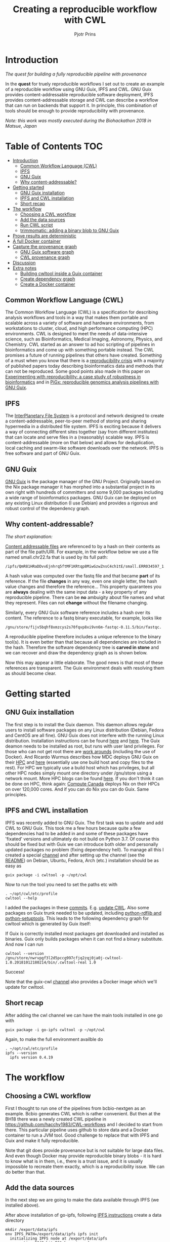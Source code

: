 # -*- mode: org; coding: utf-8; -*-
#+TITLE: Creating a reproducible workflow with CWL
#+AUTHOR: Pjotr Prins

* Introduction

/The quest for building a fully reproducible pipeline with provenance/

In the *quest* for truely reproducible workflows I set out to create
an example of a reproducible workflow using GNU Guix, IPFS and
CWL. GNU Guix provides content-addressable reproducible software
deployment, IPFS provides content-addressable storage and CWL can
describe a workflow that can run on backends that support it. In
principle, this combination of tools should be enough to provide
reproducibility with provenance.

/Note: this work was mostly executed during the Biohackathon 2018 in
Matsue, Japan/

* Table of Contents                                                     :TOC:
 - [[#introduction][Introduction]]
   - [[#common-workflow-language-cwl][Common Workflow Language (CWL)]]
   - [[#ipfs][IPFS]]
   - [[#gnu-guix][GNU Guix]]
   - [[#why-content-addressable][Why content-addressable?]]
 - [[#getting-started][Getting started]]
   - [[#gnu-guix-installation][GNU Guix installation]]
   - [[#ipfs-and-cwl-installation][IPFS and CWL installation]]
   - [[#short-recap][Short recap]]
 - [[#the-workflow][The workflow]]
   - [[#choosing-a-cwl-workflow][Choosing a CWL workflow]]
   - [[#add-the-data-sources][Add the data sources]]
   - [[#run-cwl-script][Run CWL script]]
   - [[#trimmomatic-adding-a-binary-blob-to-gnu-guix][trimmomatic: adding a binary blob to GNU Guix]]
 - [[#prove-results-are-deterministic][Prove results are deterministic]]
 - [[#a-full-docker-container][A full Docker container]]
 - [[#capture-the-provenance-graph][Capture the provenance graph]]
   - [[#gnu-guix-software-graph][GNU Guix software graph]]
   - [[#cwl-provenance-graph][CWL provenance graph]]
 - [[#discussion][Discussion]]
 - [[#extra-notes][Extra notes]]
   - [[#building-cwltool-inside-a-guix-container][Building cwltool inside a Guix container]]
   - [[#create-dependency-graph][Create dependency graph]]
   - [[#create-a-docker-container][Create a Docker container]]

** Common Workflow Language (CWL)

The Common Workflow Language (CWL) is a specification for describing
analysis workflows and tools in a way that makes them portable and
scalable across a variety of software and hardware environments, from
workstations to cluster, cloud, and high performance computing (HPC)
environments. CWL is designed to meet the needs of data-intensive
science, such as Bioinformatics, Medical Imaging, Astronomy, Physics,
and Chemistry. CWL started as an answer to ad hoc scripting of
pipelines in bioinformatics and come up with something portable
instead. The CWL promises a future of running pipelines that others
have created. Something of a must when you know that there is a
[[https://www.nature.com/news/1-500-scientists-lift-the-lid-on-reproducibility-1.19970][reproducibility crisis]] with a majority of published papers today
describing bioinformatics data and methods that can not be
reproduced. Some good points also made in this paper on [[https://academic.oup.com/gigascience/article/7/7/giy077/5046609][Experimenting
with reproducibility: a case study of robustness in bioinformatics]] and
in [[https://www.ncbi.nlm.nih.gov/pubmed/30277498][PiGx: reproducible genomics analysis pipelines with GNU Guix]].

** IPFS

The [[https://ipfs.io/][InterPlanetary File System]] is a protocol and network designed to
create a content-addressable, peer-to-peer method of storing and
sharing hypermedia in a distributed file system. IPFS is exciting
because it delivers a way of connecting different sites together (say
from different institutes) that can locate and serve files in a
(reasonably) scalable way. IPFS is content-addressable (more on that
below) and allows for deduplication, local caching and swarm-like
software downloads over the network.  IPFS is free software and part
of GNU Guix.

** GNU Guix

[[http://gnu.org/software/guix][GNU Guix]] is the package manager of the GNU Project. Originally based
on the Nix package manager it has morphed into a substantial project
in its own right with hundreds of committers and some 9,000 packages
including a wide range of bioinformatics packages. GNU Guix can be
deployed on any existing Linux distribution (I use Debian) and
provides a rigorous and robust control of the dependency graph.

** Why content-addressable?

/The short explanation:/

[[https://en.wikipedia.org/wiki/Content-addressable_storage][Content addressable files]] are referenced to by a hash on their
contents as part of the file path/URI. For example, in the workflow
below we use a file named small.chr22.fa that is used by its full
path:

: /ipfs/QmR81HRaDDvvEjnhrq5ftMF1KRtqp8MiwGzwZnsC4ch1tE/small.ERR034597_1.fastq.

A hash value was computed over the fastq file and that became *part*
of its reference. If the file *changes* in any way, even one single
letter, the hash value changes and therefore the reference... This
property quarantees you are *always* dealing with the same input
data - a key property of any reproducible pipeline. There can be *no*
ambuigity about file names and what they represent. Files can not
*change* without the filename changing.

Similarly, every GNU Guix software reference includes a hash over its
content. The reference to a fastq binary executable, for example,
looks like

: /gnu/store/fijv5bqhf8xmzcys2s70fqvp8xi9vn6m-fastqc-0.11.5/bin/fastqc.

A reproducible pipeline therefore includes a unique reference to the
binary tool(s). It is even better than that because all dependencies
are included in the hash. Therefore the software dependency tree is
*carved in stone* and we can recover and draw the dependency graph as
is shown below.

Now this may appear a little elaborate. The good news is that most of
these references are transparent. The Guix environment deals with
resolving them as should become clear.

* Getting started

** GNU Guix installation

The first step is to install the Guix daemon. This daemon allows
regular users to install software packages on any Linux distribution
(Debian, Fedora and CentOS are all fine). GNU Guix does not interfere
with the running Linux distribution. Installation instructions can be
found [[https://gitlab.com/pjotrp/guix-notes/blob/master/INSTALL.org][here]] and [[https://www.gnu.org/software/guix/manual/html_node/Binary-Installation.html][here]]. The Guix deamon needs to be installed as root,
but runs with user land privileges. For those who can not get root
there are [[https://guix-hpc.bordeaux.inria.fr/blog/2017/10/using-guix-without-being-root/][work arounds]] (including the use of Docker). And Ricardo
Wurmus describes how MDC deploys GNU Guix on their [[https://guix.mdc-berlin.de/documentation.html][HPC]] and [[https://elephly.net/posts/2015-04-17-gnu-guix.html][here]]
(essentially use one build host and copy files to the rest). For HPC
we typically use a build host which has privileges, but all other HPC
nodes simply mount one directory under /gnu/store using a network
mount. More HPC blogs can be found [[https://guix-hpc.bordeaux.inria.fr/blog/][here]]. If you don't think it can be
done on HPC, think again: [[https://archive.fosdem.org/2018/schedule/event/computecanada/][Compute Canada]] deploys Nix on their HPCs
on over 120,000 cores. And if you can do Nix you can do Guix. Same
principles.

** IPFS and CWL installation

IPFS was recently added to GNU Guix.  The first task was to update and
add CWL to GNU Guix. This took me a few hours because quite a few
dependencies had to be added in and some of these packages have
'fixated' versions and ultimately do not build on Python 3.7. Of
course this should be fixed but with Guix we can introduce both older
and personally updated packages no problem (fixing dependency
hell). To manage all this I created a special [[https://github.com/genenetwork/guix-cwl][channel]] and after
setting up the channel (see the [[https://github.com/genenetwork/guix-cwl/blob/master/README.org][README]]) on Debian, Ubuntu, Fedora,
Arch (etc.) installation should be as easy as

: guix package -i cwltool -p ~/opt/cwl

Now to run the tool you need to set the paths etc with

: . ~/opt/cwl/etc/profile
: cwltool --help

I added the packages in these [[https://gitlab.com/genenetwork/guix-bioinformatics/commits/master][commits]]. E.g. [[https://gitlab.com/genenetwork/guix-bioinformatics/commit/f65893ba096bc4b190d9101cca8fe490af80109e][update CWL]]. Also some
packages on Guix trunk needed to be updated, including [[https://gitlab.com/genenetwork/guix/commit/1204258ca29bba9966934507287eb320a64afe8f][python-rdflib
and python-setuptools]]. This leads to the following dependency graph
for cwltool which is generated by Guix itself:

#+ATTR_HTML: :style margin-left: auto; margin-right: auto; width=100%;
[[http://biogems.info/cwltool-references.svg]]

If Guix is correctly installed most packages get downloaded and
installed as binaries.  Guix only builds packages when it can not find
a binary substitute. And now I can run

: cwltool --version
: /gnu/store/nwrvpgf3l2d5pccg997cfjq2zqj0ja0j-cwltool-1.0.20181012180214/bin/.cwltool-real 1.0

Success!

Note that the guix-cwl [[https://github.com/genenetwork/guix-cwl][channel]] also provides a Docker image which
we'll update for cwltool.

** Short recap

After adding the cwl channel we can have the main tools installed in one go with

: guix package -i go-ipfs cwltool -p ~/opt/cwl

Again, to make the full environment availble do

: . ~/opt/cwl/etc/profile
: ipfs --version
:   ipfs version 0.4.19

* The workflow

** Choosing a CWL workflow

First I thought to run one of the pipelines from bcbio-nextgen as an
example. Bcbio generates CWL which is rather convenient. But then at
the BH18 there was a newly created CWL pipeline in
https://github.com/hacchy1983/CWL-workflows and I decided to start
from there. This particular pipeline uses github to store data and a
Docker container to run a JVM tool. Good challenge to replace that
with IPFS and Guix and make it fully reproducible.

Note that git does provide provenance but is not suitable for large
data files. And even though Docker may provide reproducible binary
blobs - it is hard to know what is in them, i.e., there is a trust
issue, and it is usually impossible to recreate them exactly, which is
a reproducibility issue. We can do better than that.

** Add the data sources

In the next step we are going to make the data available through
IPFS (we installed above).

After above installation of go-ipfs, following [[https://docs.ipfs.io/introduction/usage/][IPFS instructions]] create a data
directory

: mkdir /export/data/ipfs
: env IPFS_PATH=/export/data/ipfs ipfs init
:   initializing IPFS node at /export/data/ipfs
:   generating 2048-bit RSA keypair...done
:   peer identity: QmUZsWGgHmJdG2pKK52eF9kG3DQ91fHWNJXUP9fTbzdJFR

Start the daemon

: env IPFS_PATH=/export/data/ipfs ipfs daemon

and we can add the data

#+BEGIN_SRC
export IPFS_PATH=/export/data/ipfs
ipfs add -r DATA2/
  added QmXwNNBT4SyWGnNogzDq8PTbtFi48Q9J6kXRWTRQGmgoNz DATA/small.ERR034597_1.fastq
  added QmcJ7P7eyMqhttSVssYhiRPUc9PxqAapVvS91Qo78xDjj3 DATA/small.ERR034597_2.fastq
  added QmfRb8TLfVnMbxauTPV2hx5EW6pYYYrCRmexcYCQyQpZjV DATA/small.chr22.fa
  added QmXaN36yNT82jQbUf2YuyV8symuF5NrdBX2hxz4mAG1Fby DATA/small.chr22.fa.amb
  added QmVM3SERieRzAdRMxpLuEKMuWT6cYkhCJsyqpGLj7qayoc DATA/small.chr22.fa.ann
  added QmfYpScLAEBXxyZmASWLJQMZU2Ze9UkV919jptGf4qm5EC DATA/small.chr22.fa.bwt
  added Qmc2P19eV77CspK8W1JZ7Y6fs2xRxh1khMsqMdfsPo1a7o DATA/small.chr22.fa.pac
  added QmV8xAwugh2Y35U3tzheZoywjXT1Kej2HBaJK1gXz8GycD DATA/small.chr22.fa.sa
  added QmR81HRaDDvvEjnhrq5ftMF1KRtqp8MiwGzwZnsC4ch1tE DATA
#+END_SRC

Test a file

: ipfs cat QmfRb8TLfVnMbxauTPV2hx5EW6pYYYrCRmexcYCQyQpZjV

and you should see the contents of small.chr22.fa. You can also browse to
http://localhost:8080/ipfs/QmR81HRaDDvvEjnhrq5ftMF1KRtqp8MiwGzwZnsC4ch1tE

Easy!

Next you ought to pin the data so it does not get garbage collected by IPFS

: ipfs pin add QmR81HRaDDvvEjnhrq5ftMF1KRtqp8MiwGzwZnsC4ch1tE
:   pinned QmR81HRaDDvvEjnhrq5ftMF1KRtqp8MiwGzwZnsC4ch1tE recursively

** Run CWL script

Following the instructions in the original workflow README

: cwltool Workflows/test-workflow.cwl Jobs/small.ERR034597.test-workflow.yml

complains we don't have Docker. Since we want to run without Docker specify

: cwltool --no-container Workflows/test-workflow.cwl Jobs/small.ERR034597.test-workflow.yml

Resulting in

: 'fastqc' not found: [Errno 2] No such file or directory: 'fastqc': 'fastqc'

which exists in Guix, so

: guix package -i fastqc -p ~/opt/cwl

installs

: fastqc       0.11.5  /gnu/store/sh0wj2c00vkkh218jb5p34gndfdmbhrf-fastqc-0.11.5

and also downloads missing fastqc dependencies

#+BEGIN_SRC
   /gnu/store/sh0wj2c00vkkh218jb5p34gndfdmbhrf-fastqc-0.11.5
   /gnu/store/0j2j0i55s0xykfcgx9fswks8792gk4sk-java-cisd-jhdf5-14.12.6-39162
   /gnu/store/bn8vb4zvdxpjl6z573bxyzqndd925x97-java-picard-1.113
   /gnu/store/g08d57f1pbi6rrzlmcaib1iyc6ir5wn9-icedtea-3.7.0
   /gnu/store/m0k3fdpgyms3fwbz24vaxclx6f1rwjdg-java-jbzip2-0.9.1
#+END_SRC

Note that the package is completely defined with its dependencies and
'content-addressable'. We can see it pulls in Java and Picard. Note
also the software is made available under an 'isolated' profile in
~/opt/cwl. We are not mixing with other software setups. And, in the
end, all software installed in this profile can be hosted in a
(Docker) container.

After installing with Guix we can rerun the workflow and it fails at
the next step with

#+BEGIN_SRC
/gnu/store/nwrvpgf3l2d5pccg997cfjq2zqj0ja0j-cwltool-1.0.20181012180214/bin/.cwltool-real 1.0
Resolved 'Workflows/test-workflow.cwl' to 'file:///export/export/local/wrk/izip/git/opensource/cwl/hacchy1983-CWL-workflows/Workflows/test-workflow.cwl'
[workflow ] start
[workflow ] starting step qc1
[step qc1] start
[job qc1] /tmp/ig4k8x8m$ fastqc \
    -o \
    . \
    /tmp/tmp0m1p3syh/stgca222f81-6346-4abf-a005-964e80dcf783/small.ERR034597_1.fastq
Started analysis of small.ERR034597_1.fastq
Approx 5% complete for small.ERR034597_1.fastq
Approx 10% complete for small.ERR034597_1.fastq
Approx 15% complete for small.ERR034597_1.fastq
Approx 20% complete for small.ERR034597_1.fastq
...

Error: Unable to access jarfile /usr/local/share/trimmomatic/trimmomatic.jar
#+END_SRC

Success. fastqc runs fine and now we hit the next issue.  The
/usr/local points out there is at least one problem :). There is also another issue in that
the data files are specified from the source tree, e.g.

#+BEGIN_SRC yaml
fq1:  # type "File"
    class: File
    path: ../DATA/small.ERR034597_1.fastq
    format: http://edamontology.org/format_1930
#+END_SRC

Here, btw, you may start to appreciate the added value of a CWL
workflow definition. By using an EDAM ontology CWL gets metadata describing the data format which
can be used down the line. Still, we need to fetch with IPFS so the description
becomes

#+BEGIN_SRC yaml
fq1:  # type "File"
    class: File
    path: ../DATA/small.ERR034597_1.fastq
    format: http://edamontology.org/format_1930
#+END_SRC

To make sure we do not fetch the old data I moved the old data files
out of the way and modified the job description to use the IPFS local
web server

: git mv ./DATA ./DATA2
: mkdir DATA

#+BEGIN_SRC diff
--- a/Jobs/small.ERR034597.test-workflow.yml
+++ b/Jobs/small.ERR034597.test-workflow.yml
@@ -1,10 +1,10 @@
 fq1:  # type "File"
     class: File
-    path: ../DATA/small.ERR034597_1.fastq
+    path: http://localhost:8080/ipfs/QmR81HRaDDvvEjnhrq5ftMF1KRtqp8MiwGzwZnsC4ch1tE/small.ERR034597_1.fastq
     format: http://edamontology.org/format_1930
 fq2:  # type "File"
     class: File
-    path: ../DATA/small.ERR034597_2.fastq
+    path: http://localhost:8080/ipfs/QmR81HRaDDvvEjnhrq5ftMF1KRtqp8MiwGzwZnsC4ch1tE/small.ERR034597_2.fastq
     format: http://edamontology.org/format_1930
 fadir:  # type "Directory"
     class: Directory
#+END_SRC

The http fetches can be replaced later with a direct IPFS call which
will fetch files transparently from the public IPFS somewhere - much
like bittorrent does - and cache locally. We will need to add that
support to CWL so we can write something like

: path: ipfs://QmR81HRaDDvvEjnhrq5ftMF1KRtqp8MiwGzwZnsC4ch1tE

This is safe because IPFS is content-addressable.

Now the directory tree looks like

#+BEGIN_SRC
tree
.
├── DATA
├── DATA2
│   ├── small.chr22.fa
│   ├── small.chr22.fa.amb
│   ├── small.chr22.fa.ann
│   ├── small.chr22.fa.bwt
│   ├── small.chr22.fa.pac
│   ├── small.chr22.fa.sa
│   ├── small.ERR034597_1.fastq
│   └── small.ERR034597_2.fastq
├── Jobs
│   ├── small.chr22.bwa-index.yml
│   └── small.ERR034597.test-workflow.yml
├── LICENSE
├── README.md
├── small.ERR034597_1_fastqc.html
├── Tools
│   ├── bwa-index.cwl
│   ├── bwa-mem-PE.cwl
│   ├── fastqc.cwl
│   ├── samtools-sam2bam.cwl
│   └── trimmomaticPE.cwl
└── Workflows
    └── test-workflow.cwl
#+END_SRC

and again CWL runs up to

: ILLUMINACLIP:/usr/local/share/trimmomatic/adapters/TruSeq2-PE.fa:2:40:15
: Error: Unable to access jarfile /usr/local/share/trimmomatic/trimmomatic.jar

** trimmomatic: adding a binary blob to GNU Guix

The original workflow pulls trimmomatic.jar as a Docker image. Just as an example
I downloaded the jar file from source and created a GNU Guix package to make
it available to the workflow.

Guix likes things to be built from source - it is a clear goal of the
GNU project and the whole system is designed around that. But you can
still stick in binary blobs if you want. Main thing is that they need
to be available in the /gnu/store to be seen at build/install
time. Here I am going to show you how to do that, but keep in mind
that for reproducible pipelines this is a questionable design
choice.

I created a jar download for GNU Guix. This was done by creating a
Guix channel as part of the repository. The idea of the package in
words is:

1. Download the jar and compute the HASH for Guix with

: guix download http://www.usadellab.org/cms/uploads/supplementary/Trimmomatic/Trimmomatic-0.38.zip
:   /gnu/store/pkjlw42f5ihbvx2af6macinf290l3197-Trimmomatic-0.38.zip
:   0z34y7f9idnxgnyqdc29z4hwdp8f96mlqssyxvks4064nr1aya6l

2. Check the contents of the Zip file

: unzip -t /gnu/store/pkjlw42f5ihbvx2af6macinf290l3197-Trimmomatic-0.38.zip
:    testing: Trimmomatic-0.38/trimmomatic-0.38.jar   OK

3. On running 'guix install' Guix will unzip the file in a 'build' directory
4. You need to tell Guix to copy the file into the target 'installation' directory -
   we'll copy it into =lib/share/jar=
5. After installation the jar will be available in the profile under that directory path

A definition therefore looks like:

#+BEGIN_SRC yaml
- fetch:
    url: http://www.usadellab.org/cms/uploads/supplementary/Trimmomatic/Trimmomatic-0.38.zip
    hash: 0z34y7f9idnxgnyqdc29z4hwdp8f96mlqssyxvks4064nr1aya6l
- dependencies:
  - java
  - unzip
- build:
  - unzip zipfile
  - copy-recursively "Trimmomatic-0.38" to target
#+END_SRC

If you want to see the actual package definition and how it is done
see
https://github.com/pjotrp/CWL-workflows/blob/0f1c3c971f19956ca445a4ba50f575e972e4e835/package/trimmomatic.scm. The
package is written in Scheme, and if you think away the parenthesis
you have pretty much what we described. Note that one advantage of
using Scheme is that we can define inline variables, such as =source=
and =target=. Something CWL does by including a full blown Javascript
interpreter.

After installing the package and updating the profile try again after updating the
paths for trimmomatic in

#+BEGIN_SRC bash
env GUIX_PACKAGE_PATH=../../cwl//hacchy1983-CWL-workflows/ ./pre-inst-env guix package -i trimmomatic-jar -p ~/opt/cwl

# ---- Update the paths
. ~/opt/cwl/etc/profile

# ---- Run
cwltool --no-container Workflows/test-workflow.cwl Jobs/small.ERR034597.test-workflow.yml
#+END_SRC

In the next step the workflow failed because bwa was missing, so added

: guix package -i bwa -p ~/opt/cwl

And then we got a different error

: [E::bwa_idx_load_from_disk] fail to locate the index files

Whoah. This workflow is broken because there are no index files!

Actually if you check earlier IPFS upload you can see we added them with:

#+BEGIN_SRC
  added QmfRb8TLfVnMbxauTPV2hx5EW6pYYYrCRmexcYCQyQpZjV DATA/small.chr22.fa
  added QmXaN36yNT82jQbUf2YuyV8symuF5NrdBX2hxz4mAG1Fby DATA/small.chr22.fa.amb
  added QmVM3SERieRzAdRMxpLuEKMuWT6cYkhCJsyqpGLj7qayoc DATA/small.chr22.fa.ann
  added QmfYpScLAEBXxyZmASWLJQMZU2Ze9UkV919jptGf4qm5EC DATA/small.chr22.fa.bwt
  added Qmc2P19eV77CspK8W1JZ7Y6fs2xRxh1khMsqMdfsPo1a7o DATA/small.chr22.fa.pac
  added QmV8xAwugh2Y35U3tzheZoywjXT1Kej2HBaJK1gXz8GycD DATA/small.chr22.fa.sa
  added QmR81HRaDDvvEjnhrq5ftMF1KRtqp8MiwGzwZnsC4ch1tE DATA
#+END_SRC

But the workflow does not automatically fetch them. So, let's fix
that. We'll simply add them using IPFS (though we could actually
recreate them using 'bwa index' instead).

#+BEGIN_SRC diff
diff --git a/Jobs/small.ERR034597.test-workflow.yml b/Jobs/small.ERR034597.test-workflow.yml
index 9b9b153..51f2174 100644
--- a/Jobs/small.ERR034597.test-workflow.yml
+++ b/Jobs/small.ERR034597.test-workflow.yml
@@ -6,7 +6,18 @@ fq2:  # type "File"
     class: File
     path: http://localhost:8080/ipfs/QmR81HRaDDvvEjnhrq5ftMF1KRtqp8MiwGzwZnsC4ch1tE/small.ERR034597_2.fastq
     format: http://edamontology.org/format_1930
-fadir:  # type "Directory"
-    class: Directory
-    path: ../DATA
-ref: small.chr22  # type "string"
+ref:  # type "File"
+    class: File
+    path: http://localhost:8080/ipfs/QmR81HRaDDvvEjnhrq5ftMF1KRtqp8MiwGzwZnsC4ch1tE/small.chr22.fa
+    format: http://edamontology.org/format_1929
+    secondaryFiles:
+      - class: File
+        path: http://localhost:8080/ipfs/QmR81HRaDDvvEjnhrq5ftMF1KRtqp8MiwGzwZnsC4ch1tE/small.chr22.fa.amb
+      - class: File
+        path: http://localhost:8080/ipfs/QmR81HRaDDvvEjnhrq5ftMF1KRtqp8MiwGzwZnsC4ch1tE/small.chr22.fa.ann
+      - class: File
+        path: http://localhost:8080/ipfs/QmR81HRaDDvvEjnhrq5ftMF1KRtqp8MiwGzwZnsC4ch1tE/small.chr22.fa.bwt
+      - class: File
+        path: http://localhost:8080/ipfs/QmR81HRaDDvvEjnhrq5ftMF1KRtqp8MiwGzwZnsC4ch1tE/small.chr22.fa.pac
+      - class: File
+        path: http://localhost:8080/ipfs/QmR81HRaDDvvEjnhrq5ftMF1KRtqp8MiwGzwZnsC4ch1tE/small.chr22.fa.sa
#+END_SRC

To make the workflow work I had to replace the concept of an fa directory for bwa to using these
files explicitely which better describes what is happening (as a bonus):

#+BEGIN_SRC diff
diff --git a/Tools/bwa-mem-PE.cwl b/Tools/bwa-mem-PE.cwl
index fc0d12d..0f87af3 100644
--- a/Tools/bwa-mem-PE.cwl
+++ b/Tools/bwa-mem-PE.cwl
@@ -19,12 +19,17 @@ requirements:
 baseCommand: [ bwa, mem ]

 inputs:
-  - id: fadir
-    type: Directory
-    doc: directory containing FastA file and index
   - id: ref
-    type: string
-    doc: name of reference (e.g., hs37d5)
+    type: File
+    inputBinding:
+      position: 2
+    doc: Fasta reference (e.g., hs37d5)
+    secondaryFiles:
+      - .amb
+      - .ann
+      - .bwt
+      - .pac
+      - .sa
   - id: fq1
     type: File
     format: edam:format_1930
#+END_SRC

After that we got

: Final process status is success

Yes!

The source and full diff can be viewed on [[https://github.com/hacchy1983/CWL-workflows/compare/master...pjotrp:guix-cwl][github]].

* Prove results are deterministic

GNU Guix has an option to rebuild packages multiple times and compare
the results. In case there is a difference the packages can not be
considered deterministic. For example software builds may contain a
time stamp at time of build. This is harmless, but who is to tell the
difference is not caused by something else? This is why the
[[https://reproducible-builds.org/][reproducible builds]] project exist of which Guix is a member. See also
[[http://savannah.gnu.org/forum/forum.php?forum_id=8407][GNU Guix Reproducible builds: a means to an end]].

The CWL runner does not have such an option (yet). I ran it by hand three times.
The first time capture the MD5 values with

: find . -type f -print0 | xargs -0 md5sum > ~/md5sum.txt

next times check with

: md5sum -c ~/md5sum.txt |grep -v OK

it complained on one file

: ./output.sam: FAILED
: md5sum: WARNING: 1 computed checksum did NOT match

and the @PG field in the output file contains a temporary path:

#+BEGIN_SRC diff
diff output.sam output.sam.2
2c2
< @PG   ID:bwa  PN:bwa  VN:0.7.17-r1188 CL:bwa mem -t 4 /gnu/tmp/cwl/tmpdoetk_3r/stge19b3f1c-864a-478e-8aee-087a61654aba/small.chr22.fa /gnu/tmp/cwl/tmpdoetk_3r/stgd649e430-caa8-491f-8621-6a2d6c67dcb9/small.ERR034597_1.fastq.trim.1P.fastq /gnu/tmp/cwl/tmpdoetk_3r/stg8330a0f5-751e-4685-911e-52a5c93ecded/small.ERR034597_2.fastq.trim.2P.fastq
---
> @PG   ID:bwa  PN:bwa  VN:0.7.17-r1188 CL:bwa mem -t 4 /gnu/tmp/cwl/tmpl860q0ng/stg2210ff0e-184d-47cb-bba3-36f48365ec27/small.chr22.fa /gnu/tmp/cwl/tmpl860q0ng/stgb694ec99-50fe-4aa6-bba4-37fa72ea7030/small.ERR034597_1.fastq.trim.1P.fastq /gnu/tmp/cwl/tmpl860q0ng/stgf3ace0cb-eb2d-4250-b8b7-eb79448a374f/small.ERR034597_2.fastq.trim.2P.fastq
#+END_SRC

To fix it we could add a step to the pipeline to filter out this field
or force output to go into the same destination directory. Or tell bwa
to skip the @PG field.

Determinism (and reproducibility) may break when the pipeline has
software that does not behave well. Some tools give different results
when run with the exact same inputs. The solution is to fix or avoid
that software. Also, software may try to download inputs which can
lead to different results over time (for example by including a time
stamp in the output). To be stringent, it may be advisable to disable
network traffic when the workflow is running. GNU Guix builds all its
software without network, i.e., after downloading the files as
described in the package definition the network is switched off and
the build procedure runs without network in complete isolation. This
guarantees software can not download non-deterministic material from
the internet. It also guarantees no dependencies can 'bleed' in. This
is why GNU Guix is called a 'functional package manager' - in the
spirit of functional programming.

* TODO A full Docker container

* Capture the provenance graph

** GNU Guix software graph

This figure shows the dependency graph for running the workflow. This
includes our fastqc, trimmomatic-jar, bwa, ipfs-go and cwltool itself.

#+ATTR_HTML: :style margin-left: auto; margin-right: auto; width=100%;
[[http://biogems.info/cwltool-example.svg]]

GNU Guix keeps track of all these dependencies and can therefore
easily display the current graph.

** TODO CWL provenance graph


* Discussion

Here we show the principle of a working reproducible pipeline. With
little effort, anywone can create such a pipeline using GNU Guix, an
addressable data source such as IPFS, and a CWL work flow definition
that includes content-addressable references to software and data
inputs (here we used IPFS for data). By running the workflow multiple
times it can be asserted the outcome is deterministic and therefore
reproducible.

In the process of migrating the original Docker version of this
workflow it came out that not all inputs were explicitely defined.

This reproducible workflow captures the *full* graph, including all
data, tools and cwl-runner itself! There was no need to use Docker at
all. In fact, this version is better than the original Docker pipeline
because both software and data are complete and guaranteed to run with
the same (binary) tools.

To guarantee reproducibility it is necessary to fixate inputs and have
well behaved software. With rogue or badly behaved software this may
be a challenge.  The good news is that such behaviour is not so common
and, if so, GNU Guix + IPFS will bring out any reproducibility issues.

Based on this exercise I also conclude that CWL is a very interesting
technical proposition to write pipelines that can be shared. The
online documentation is a bit wanting and, for example, to figure out
the use of secondaryFiles for bwa I read through a number of existing
[[https://view.commonwl.org/workflows][pipelines on github]]. With the growth of online pipelines CWL should
become stronger and stronger. And with the growing support any CWL
user will get the benefit of capturing provenance graphs and other
goodies.

Beside improving the documentation, I suggest CWL gets an option for
checking determinism (run workflows multiple times and check results),
add support for native IPFS (a Python IPFS [[https://github.com/ipfs/py-ipfs-api][implementation]] exists) and
add some support for GNU Guix profiles - one single variable pointing
in the GUIX_PROFILE path - so it becomes even easier to create
deterministic software deployments that are built from source,
transparent and recreatable for eternity (which is a very long
time). It is particularly in these last two points that Docker falls
short.

Finally GNU Guix comes with its own workflow language [[https://www.guixwl.org/getting-started][GWL]] which
natively makes use of GNU Guix facilities. It may be worth looking
into because it is both simpler and more rigorous and can be combined
with CWL and in the future it may write CWL definitions.

* Extra notes

** Building cwltool inside a Guix container

Guix containers allow isolation of the build system

: env GUIX_PACKAGE_PATH=~/izip/git/opensource/genenetwork/guix-bioinformatics/ ~/izip/git/opensource/genenetwork/guix-monza/pre-inst-env guix environment -C guix --ad-hoc cwltool coreutils python

Run the tests with

: python3 setup.py build

Some network related tests may fail (6 at this point). To build CWL in a container
you can do something like this:

: env PYTHONPATH=here/lib/python3.6/site-packages:$PYTHONPATH python3 setup.py install --prefix here

** Create dependency graph

The full [[http://biogems.info/cwltool-references.pdf][package graph]] can be generated with

: env GUIX_PACKAGE_PATH=~/izip/git/opensource/genenetwork/guix-bioinformatics ./pre-inst-env guix graph cwltool |dot -Tpdf > cwltool-package.pdf

We also create a graph for all tools in this workflow we can do

: env GUIX_PACKAGE_PATH=../../cwl//hacchy1983-CWL-workflows/:../guix-bioinformatics/ ./pre-inst-env guix graph cwltool go-ipfs trimmomatic-jar bwa fastqc | dot -Tpdf > full.pdf

And the full [[http://biogems.info/cwltool-package.pdf][dependency graph]] for cwtool, that includes the build environment, can be generated with

: env GUIX_PACKAGE_PATH=~/izip/git/opensource/genenetwork/guix-bioinformatics ./pre-inst-env guix graph  --type=references cwltool |dot -Tpdf > cwltool-references.pdf


** TODO Create a Docker container

